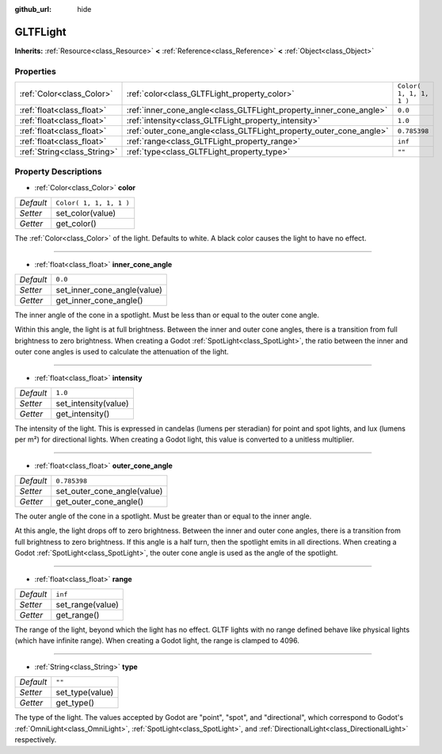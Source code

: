 :github_url: hide

.. Generated automatically by doc/tools/make_rst.py in Godot's source tree.
.. DO NOT EDIT THIS FILE, but the GLTFLight.xml source instead.
.. The source is found in doc/classes or modules/<name>/doc_classes.

.. _class_GLTFLight:

GLTFLight
=========

**Inherits:** :ref:`Resource<class_Resource>` **<** :ref:`Reference<class_Reference>` **<** :ref:`Object<class_Object>`



Properties
----------

+-----------------------------+--------------------------------------------------------------------+-------------------------+
| :ref:`Color<class_Color>`   | :ref:`color<class_GLTFLight_property_color>`                       | ``Color( 1, 1, 1, 1 )`` |
+-----------------------------+--------------------------------------------------------------------+-------------------------+
| :ref:`float<class_float>`   | :ref:`inner_cone_angle<class_GLTFLight_property_inner_cone_angle>` | ``0.0``                 |
+-----------------------------+--------------------------------------------------------------------+-------------------------+
| :ref:`float<class_float>`   | :ref:`intensity<class_GLTFLight_property_intensity>`               | ``1.0``                 |
+-----------------------------+--------------------------------------------------------------------+-------------------------+
| :ref:`float<class_float>`   | :ref:`outer_cone_angle<class_GLTFLight_property_outer_cone_angle>` | ``0.785398``            |
+-----------------------------+--------------------------------------------------------------------+-------------------------+
| :ref:`float<class_float>`   | :ref:`range<class_GLTFLight_property_range>`                       | ``inf``                 |
+-----------------------------+--------------------------------------------------------------------+-------------------------+
| :ref:`String<class_String>` | :ref:`type<class_GLTFLight_property_type>`                         | ``""``                  |
+-----------------------------+--------------------------------------------------------------------+-------------------------+

Property Descriptions
---------------------

.. _class_GLTFLight_property_color:

- :ref:`Color<class_Color>` **color**

+-----------+-------------------------+
| *Default* | ``Color( 1, 1, 1, 1 )`` |
+-----------+-------------------------+
| *Setter*  | set_color(value)        |
+-----------+-------------------------+
| *Getter*  | get_color()             |
+-----------+-------------------------+

The :ref:`Color<class_Color>` of the light. Defaults to white. A black color causes the light to have no effect.

----

.. _class_GLTFLight_property_inner_cone_angle:

- :ref:`float<class_float>` **inner_cone_angle**

+-----------+-----------------------------+
| *Default* | ``0.0``                     |
+-----------+-----------------------------+
| *Setter*  | set_inner_cone_angle(value) |
+-----------+-----------------------------+
| *Getter*  | get_inner_cone_angle()      |
+-----------+-----------------------------+

The inner angle of the cone in a spotlight. Must be less than or equal to the outer cone angle.

Within this angle, the light is at full brightness. Between the inner and outer cone angles, there is a transition from full brightness to zero brightness. When creating a Godot :ref:`SpotLight<class_SpotLight>`, the ratio between the inner and outer cone angles is used to calculate the attenuation of the light.

----

.. _class_GLTFLight_property_intensity:

- :ref:`float<class_float>` **intensity**

+-----------+----------------------+
| *Default* | ``1.0``              |
+-----------+----------------------+
| *Setter*  | set_intensity(value) |
+-----------+----------------------+
| *Getter*  | get_intensity()      |
+-----------+----------------------+

The intensity of the light. This is expressed in candelas (lumens per steradian) for point and spot lights, and lux (lumens per m²) for directional lights. When creating a Godot light, this value is converted to a unitless multiplier.

----

.. _class_GLTFLight_property_outer_cone_angle:

- :ref:`float<class_float>` **outer_cone_angle**

+-----------+-----------------------------+
| *Default* | ``0.785398``                |
+-----------+-----------------------------+
| *Setter*  | set_outer_cone_angle(value) |
+-----------+-----------------------------+
| *Getter*  | get_outer_cone_angle()      |
+-----------+-----------------------------+

The outer angle of the cone in a spotlight. Must be greater than or equal to the inner angle.

At this angle, the light drops off to zero brightness. Between the inner and outer cone angles, there is a transition from full brightness to zero brightness. If this angle is a half turn, then the spotlight emits in all directions. When creating a Godot :ref:`SpotLight<class_SpotLight>`, the outer cone angle is used as the angle of the spotlight.

----

.. _class_GLTFLight_property_range:

- :ref:`float<class_float>` **range**

+-----------+------------------+
| *Default* | ``inf``          |
+-----------+------------------+
| *Setter*  | set_range(value) |
+-----------+------------------+
| *Getter*  | get_range()      |
+-----------+------------------+

The range of the light, beyond which the light has no effect. GLTF lights with no range defined behave like physical lights (which have infinite range). When creating a Godot light, the range is clamped to 4096.

----

.. _class_GLTFLight_property_type:

- :ref:`String<class_String>` **type**

+-----------+-----------------+
| *Default* | ``""``          |
+-----------+-----------------+
| *Setter*  | set_type(value) |
+-----------+-----------------+
| *Getter*  | get_type()      |
+-----------+-----------------+

The type of the light. The values accepted by Godot are "point", "spot", and "directional", which correspond to Godot's :ref:`OmniLight<class_OmniLight>`, :ref:`SpotLight<class_SpotLight>`, and :ref:`DirectionalLight<class_DirectionalLight>` respectively.

.. |virtual| replace:: :abbr:`virtual (This method should typically be overridden by the user to have any effect.)`
.. |const| replace:: :abbr:`const (This method has no side effects. It doesn't modify any of the instance's member variables.)`
.. |vararg| replace:: :abbr:`vararg (This method accepts any number of arguments after the ones described here.)`

